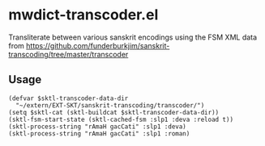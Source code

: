 #+COMMENT: -*- Org -*-

* mwdict-transcoder.el

Transliterate between various sanskrit encodings using the FSM XML
data from
https://github.com/funderburkjim/sanskrit-transcoding/tree/master/transcoder

** Usage
#+BEGIN_SRC elisp
(defvar $sktl-transcoder-data-dir
  "~/extern/EXT-SKT/sanskrit-transcoding/transcoder/")
(setq $sktl-cat (sktl-buildcat $sktl-transcoder-data-dir))
(sktl-fsm-start-state (sktl-cached-fsm :slp1 :deva :reload t))
(sktl-process-string "rAmaH gacCati" :slp1 :deva)
(sktl-process-string "rAmaH gacCati" :slp1 :roman)
#+END_SRC
